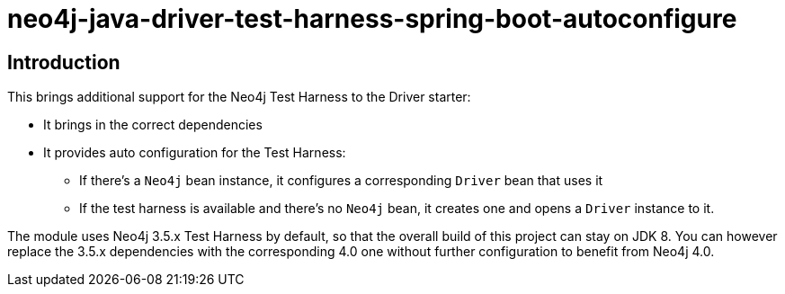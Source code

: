 = neo4j-java-driver-test-harness-spring-boot-autoconfigure

== Introduction

This brings additional support for the Neo4j Test Harness to the Driver starter:

* It brings in the correct dependencies
* It provides auto configuration for the Test Harness:
** If there's a `Neo4j` bean instance, it configures a corresponding `Driver` bean that uses it
** If the test harness is available and there's no `Neo4j` bean, it creates one and opens a `Driver` instance to it.

The module uses Neo4j 3.5.x Test Harness by default, so that the overall build of this project can stay on JDK 8. 
You can however replace the 3.5.x dependencies with the corresponding 4.0 one without further configuration to benefit from Neo4j 4.0.
